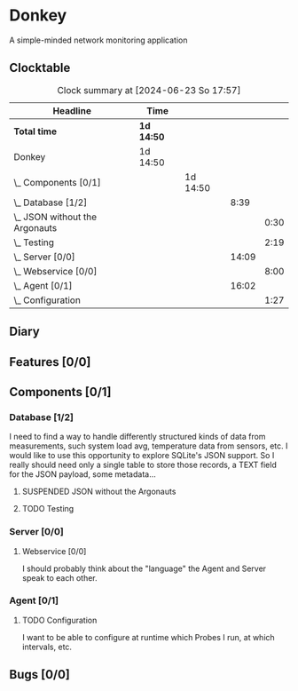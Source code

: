 # -*- mode: org; fill-column: 78; -*-
# Time-stamp: <2024-06-23 17:57:56 krylon>
#
#+TAGS: optimize(o) refactor(r) bug(b) feature(f) architecture(a)
#+TAGS: web(w) database(d) javascript(j)
#+TODO: TODO(t) IMPLEMENT(i) TEST(e) RESEARCH(r) | DONE(d)
#+TODO: MEDITATE(m) PLANNING(p) REFINE(n) | FAILED(f) CANCELLED(c) SUSPENDED(s)
#+TODO: EXPERIMENT(x) |
#+PRIORITIES: A G D

* Donkey
  A simple-minded network monitoring application
** Clocktable
   #+BEGIN: clocktable :scope file :maxlevel 20
   #+CAPTION: Clock summary at [2024-06-23 So 17:57]
   | Headline                           | Time       |          |       |      |
   |------------------------------------+------------+----------+-------+------|
   | *Total time*                       | *1d 14:50* |          |       |      |
   |------------------------------------+------------+----------+-------+------|
   | Donkey                             | 1d 14:50   |          |       |      |
   | \_  Components [0/1]               |            | 1d 14:50 |       |      |
   | \_    Database [1/2]               |            |          |  8:39 |      |
   | \_      JSON without the Argonauts |            |          |       | 0:30 |
   | \_      Testing                    |            |          |       | 2:19 |
   | \_    Server [0/0]                 |            |          | 14:09 |      |
   | \_      Webservice [0/0]           |            |          |       | 8:00 |
   | \_    Agent [0/1]                  |            |          | 16:02 |      |
   | \_      Configuration              |            |          |       | 1:27 |
   #+END:
** Diary
** Features [0/0]
   :PROPERTIES:
   :COOKIE_DATA: todo recursive
   :VISIBILITY: children
   :END:
** Components [0/1]
   :PROPERTIES:
   :COOKIE_DATA: todo recursive
   :VISIBILITY: children
   :END:
*** Database [1/2]
    :PROPERTIES:
    :COOKIE_DATA: todo recursive
    :VISIBILITY: children
    :END:
    :LOGBOOK:
    CLOCK: [2024-06-15 Sa 16:17]--[2024-06-15 Sa 17:22] =>  1:05
    CLOCK: [2024-06-07 Fr 18:36]--[2024-06-07 Fr 20:42] =>  2:06
    CLOCK: [2024-06-07 Fr 18:20]--[2024-06-07 Fr 18:29] =>  0:09
    CLOCK: [2024-06-07 Fr 17:49]--[2024-06-07 Fr 18:09] =>  0:20
    CLOCK: [2024-06-06 Do 18:39]--[2024-06-06 Do 20:49] =>  2:10
    :END:
    I need to find a way to handle differently structured kinds of data from
    measurements, such system load avg, temperature data from sensors, etc.
    I would like to use this opportunity to explore SQLite's JSON support.
    So I really should need only a single table to store those records, a TEXT
    field for the JSON payload, some metadata...
**** SUSPENDED JSON without the Argonauts
     CLOSED: [2024-06-22 Sa 16:17]
     :LOGBOOK:
     CLOCK: [2024-06-17 Mo 22:13]--[2024-06-17 Mo 22:43] =>  0:30
     :END:
**** TODO Testing
     :LOGBOOK:
     CLOCK: [2024-06-23 So 15:40]--[2024-06-23 So 17:57] =>  2:17
     CLOCK: [2024-06-22 Sa 23:05]--[2024-06-22 Sa 23:07] =>  0:02
     :END:
     
*** Server [0/0]
    :PROPERTIES:
    :COOKIE_DATA: todo recursive
    :VISIBILITY: children
    :END:
    :LOGBOOK:
    CLOCK: [2024-06-10 Mo 22:23]--[2024-06-10 Mo 23:39] =>  1:16
    CLOCK: [2024-06-10 Mo 18:48]--[2024-06-10 Mo 21:31] =>  2:43
    CLOCK: [2024-06-09 So 16:37]--[2024-06-09 So 18:38] =>  2:01
    CLOCK: [2024-06-09 So 16:20]--[2024-06-09 So 16:29] =>  0:09
    :END:
**** Webservice [0/0]
     :PROPERTIES:
     :COOKIE_DATA: todo recursive
     :VISIBILITY: children
     :END:
     :LOGBOOK:
     CLOCK: [2024-06-22 Sa 13:38]--[2024-06-22 Sa 16:16] =>  2:38
     CLOCK: [2024-06-19 Mi 18:50]--[2024-06-19 Mi 19:08] =>  0:18
     CLOCK: [2024-06-18 Di 14:25]--[2024-06-18 Di 15:32] =>  1:07
     CLOCK: [2024-06-17 Mo 20:59]--[2024-06-17 Mo 21:49] =>  0:50
     CLOCK: [2024-06-11 Di 17:36]--[2024-06-11 Di 18:31] =>  0:55
     CLOCK: [2024-06-11 Di 14:15]--[2024-06-11 Di 15:35] =>  1:20
     CLOCK: [2024-06-11 Di 10:55]--[2024-06-11 Di 11:47] =>  0:52
     :END:
     I should probably think about the "language" the Agent and Server speak
     to each other.
*** Agent [0/1]
    :PROPERTIES:
    :COOKIE_DATA: todo recursive
    :VISIBILITY: children
    :END:
    :LOGBOOK:
    CLOCK: [2024-06-17 Mo 19:30]--[2024-06-17 Mo 19:30] =>  0:00
    CLOCK: [2024-06-17 Mo 18:15]--[2024-06-17 Mo 19:03] =>  0:48
    CLOCK: [2024-06-15 Sa 17:22]--[2024-06-15 Sa 19:05] =>  1:43
    CLOCK: [2024-06-15 Sa 15:39]--[2024-06-15 Sa 16:17] =>  0:38
    CLOCK: [2024-06-14 Fr 21:10]--[2024-06-14 Fr 23:33] =>  2:23
    CLOCK: [2024-06-13 Do 17:57]--[2024-06-13 Do 18:25] =>  0:28
    CLOCK: [2024-06-12 Mi 17:58]--[2024-06-12 Mi 21:50] =>  3:52
    CLOCK: [2024-06-11 Di 19:46]--[2024-06-11 Di 23:19] =>  3:33
    CLOCK: [2024-06-11 Di 18:31]--[2024-06-11 Di 19:41] =>  1:10
    :END:
**** TODO Configuration
     :LOGBOOK:
     CLOCK: [2024-06-17 Mo 19:51]--[2024-06-17 Mo 20:59] =>  1:08
     CLOCK: [2024-06-17 Mo 19:30]--[2024-06-17 Mo 19:49] =>  0:19
     :END:
     I want to be able to configure at runtime which Probes I run, at which
     intervals, etc.
** Bugs [0/0]
   :PROPERTIES:
   :COOKIE_DATA: todo recursive
   :VISIBILITY: children
   :END:
